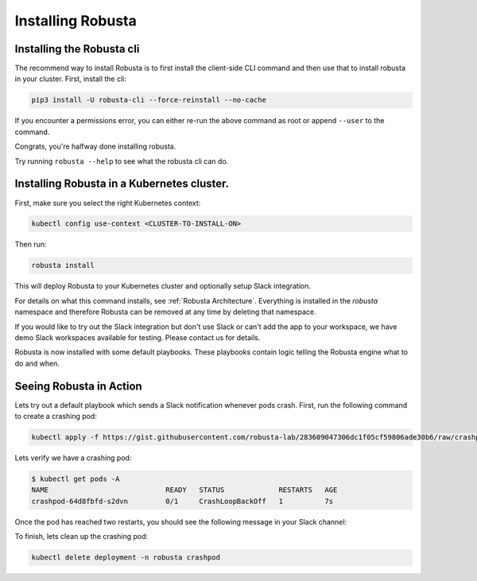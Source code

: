 Installing Robusta
##################

Installing the Robusta cli
-----------------------------------------------------

The recommend way to install Robusta is to first install the client-side CLI command and then use that to install robusta in your cluster. First, install the cli:

.. code-block:: python

   pip3 install -U robusta-cli --force-reinstall --no-cache

If you encounter a permissions error, you can either re-run the above command as root or append ``--user`` to the command.

Congrats, you're halfway done installing robusta.

Try running ``robusta --help`` to see what the robusta cli can do.

Installing Robusta in a Kubernetes cluster.
-----------------------------------------------------
First, make sure you select the right Kubernetes context:

.. code-block:: bash

    kubectl config use-context <CLUSTER-TO-INSTALL-ON>


Then run:

.. code-block:: bash

   robusta install

This will deploy Robusta to your Kubernetes cluster and optionally setup Slack integration.

For details on what this command installs, see :ref:`Robusta Architecture`. Everything is installed in the `robusta` namespace
and therefore Robusta can be removed at any time by deleting that namespace.

If you would like to try out the Slack integration but don't use Slack or can't add the app to your workspace, we have demo Slack workspaces available for testing. Please contact us for details.

Robusta is now installed with some default playbooks. These playbooks contain logic telling the Robusta engine what to do and when.

Seeing Robusta in Action
------------------------------
Lets try out a default playbook which sends a Slack notification whenever pods crash. First, run the following command to create a crashing pod:

.. code-block:: python

   kubectl apply -f https://gist.githubusercontent.com/robusta-lab/283609047306dc1f05cf59806ade30b6/raw/crashpod.yaml

Lets verify we have a crashing pod:

.. code-block:: bash

   $ kubectl get pods -A
   NAME                            READY   STATUS             RESTARTS   AGE
   crashpod-64d8fbfd-s2dvn         0/1     CrashLoopBackOff   1          7s


Once the pod has reached two restarts, you should see the following message in your Slack channel:

.. image:: /images/crash-report.png

To finish, lets clean up the crashing pod:

.. code-block:: python

   kubectl delete deployment -n robusta crashpod

